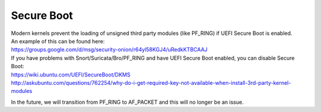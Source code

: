 Secure Boot
===========

| Modern kernels prevent the loading of unsigned third party modules
  (like PF\_RING) if UEFI Secure Boot is enabled.
| An example of this can be found here:
| https://groups.google.com/d/msg/security-onion/r64yl58KGJ4/uRedkKTBCAAJ

| If you have problems with Snort/Suricata/Bro/PF\_RING and have UEFI
  Secure Boot enabled, you can disable Secure Boot:
| https://wiki.ubuntu.com/UEFI/SecureBoot/DKMS\ 
| http://askubuntu.com/questions/762254/why-do-i-get-required-key-not-available-when-install-3rd-party-kernel-modules

In the future, we will transition from PF\_RING to AF\_PACKET and this
will no longer be an issue.
